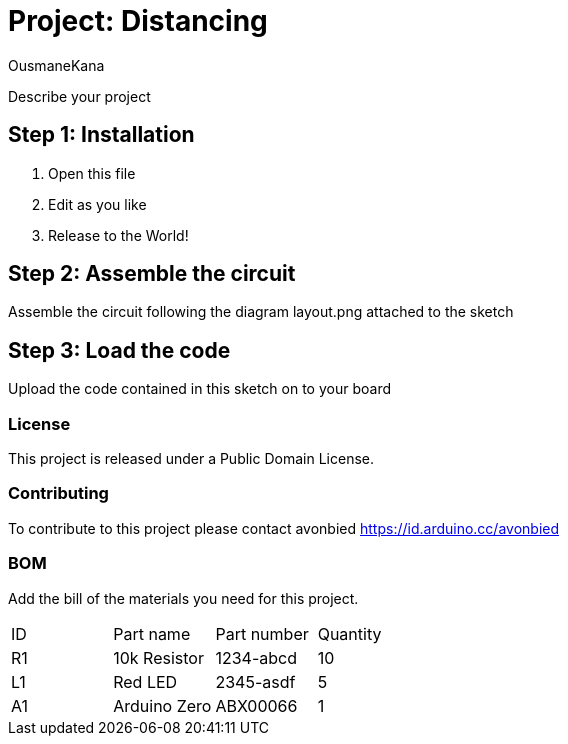 :Author: OusmaneKana
:Date: 04/07/2020
:Revision: 1.0.0
:License: Public Domain

= Project: Distancing

Describe your project

== Step 1: Installation

1. Open this file
2. Edit as you like
3. Release to the World!

== Step 2: Assemble the circuit

Assemble the circuit following the diagram layout.png attached to the sketch

== Step 3: Load the code

Upload the code contained in this sketch on to your board

=== License
This project is released under a {License} License.

=== Contributing
To contribute to this project please contact avonbied https://id.arduino.cc/avonbied

=== BOM
Add the bill of the materials you need for this project.

|===
| ID | Part name      | Part number | Quantity
| R1 | 10k Resistor   | 1234-abcd   | 10
| L1 | Red LED        | 2345-asdf   | 5
| A1 | Arduino Zero   | ABX00066    | 1
|===
